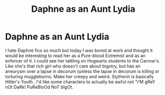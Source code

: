 #+TITLE: Daphne as an Aunt Lydia

* Daphne as an Aunt Lydia
:PROPERTIES:
:Author: Brilliant_Sea
:Score: 2
:DateUnix: 1591232953.0
:DateShort: 2020-Jun-04
:FlairText: Prompt
:END:
I hate Daphne fics so much but today I was bored at work and thought it would be interesting to read her as a Pure-blood Extremist and as an enforcer of it. I could see her tattling on Hogwarts students to the Carrow's. Like she's that rich girl who doesn't care about bigotry, but has an aneurysm over a lapse in decorum (unless the lapse in decorum is killing or torturing muggleborns. Make her creepy and weird. Slytherin is basically Hitler's Youth , I'd like some characters to actually be awful not "i'M gReY nOt DaRk! PuReBloOd NoT bIgOt.

